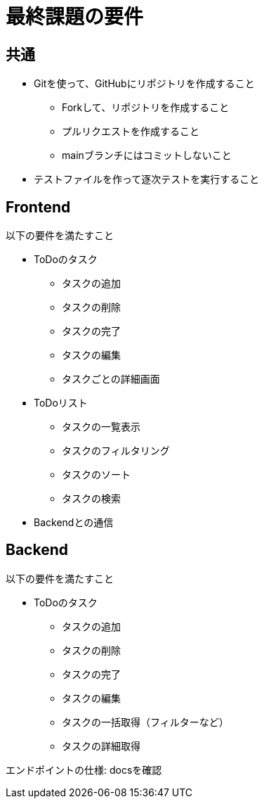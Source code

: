 = 最終課題の要件

:toc: macro
:toclevels: 2
:toc-title: Table of Contents

== 共通

* Gitを使って、GitHubにリポジトリを作成すること
** Forkして、リポジトリを作成すること
** プルリクエストを作成すること
** mainブランチにはコミットしないこと
* テストファイルを作って逐次テストを実行すること

== Frontend

以下の要件を満たすこと

* ToDoのタスク
** タスクの追加
** タスクの削除
** タスクの完了
** タスクの編集
** タスクごとの詳細画面
* ToDoリスト
** タスクの一覧表示
** タスクのフィルタリング
** タスクのソート
** タスクの検索
* Backendとの通信

== Backend

以下の要件を満たすこと

* ToDoのタスク
** タスクの追加
** タスクの削除
** タスクの完了
** タスクの編集
** タスクの一括取得（フィルターなど）
** タスクの詳細取得

エンドポイントの仕様: docsを確認


